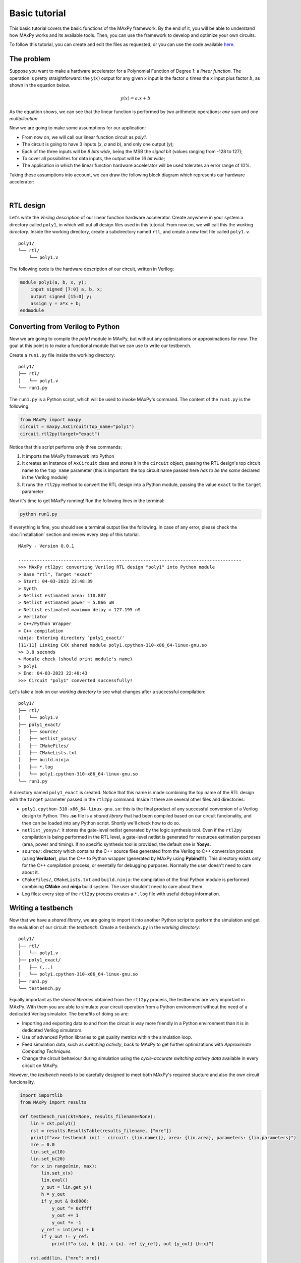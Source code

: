 Basic tutorial
==============

This basic tutorial covers the basic functions of the MAxPy framework. By the end of it, you will be able to understand how MAxPy works and its available tools. Then, you can use the framework to develop and optimize your own circuits.

To follow this tutorial, you can create and edit the files as requested, or you can use the code available `here <https://github.com/MAxPy-Project/MAxPy-Tutorial>`_.


The problem
-----------

Suppose you want to make a hardware accelerator for a Polynomial Function of Degree 1: a *linear function*. The operation is pretty straightforward: the :math:`y(x)` output for any given :math:`x` input is the factor :math:`a` times the :math:`x` input plus factor :math:`b`, as shown in the equation below.

.. math::
   y(x) = a.x + b

As the equation shows, we can see that the linear function is performed by two arithmetic operations: *one sum* and *one multiplication*.

Now we are going to make some assumptions for our application:

* From now on, we will call our linear function circuit as *poly1*.
* The circuit is going to have 3 inputs (*x*, *a* and *b*), and only one output (*y*);
* Each of the three inputs will be *8 bits wide*, being the MSB the *signal bit* (values ranging from -128 to 127);
* To cover all possibilites for data inputs, the output will be *16 bit wide*;
* The application in which the linear function hardware accelerator will be used tolerates an error range of *10%*.

Taking these assumptions into account, we can draw the following block diagram which represents our hardware accelerator:

.. image:: img-basic-tutorial/poly1-block.png
   :width: 400
   :align: center

|

RTL design
----------

Let's write the *Verilog description* of our linear function hardware accelerator. Create anywhere in your system a directory called ``poly1``, in which will put all design files used in this tutorial. From now on, we will call this the *working directory*. Inside the working directory, create a subdirectory named ``rtl``, and create a new text file called ``poly1.v``.

::

    poly1/
    └── rtl/
        └── poly1.v

The following code is the hardware description of our circuit, written in Verilog:


.. code-block:: verilog

    module poly1(a, b, x, y);
        input signed [7:0] a, b, x;
        output signed [15:0] y;
        assign y = a*x + b;
    endmodule


Converting from Verilog to Python
---------------------------------

Now we are going to compile the *poly1* module in MAxPy, but without any optimizations or approximations for now. The goal at this point is to make a functional module that we can use to write our testbench.

Create a ``run1.py`` file inside the working directory:

::

    poly1/
    ├── rtl/
    │   └── poly1.v
    └── run1.py

The ``run1.py`` is a Python script, which will be used to invoke MAxPy's command. The content of the ``run1.py`` is the following:

.. code-block:: python

    from MAxPy import maxpy
    circuit = maxpy.AxCircuit(top_name="poly1")
    circuit.rtl2py(target="exact")

Notice that this script performs only three commands:

1. It imports the MAxPy framework into Python
2. It creates an instance of ``AxCircuit`` class and stores it in the ``circuit`` object, passing the RTL design's top circuit name to the ``top_name`` parameter (this is important: the top circuit name passed here *has to be the same* declared in the Verilog module)
3. It runs the ``rtl2py`` method to convert the RTL design into a Python module, passing the value ``exact`` to the ``target`` parameter


Now it's time to get MAxPy running! Run the following lines in the terminal:

.. code:: bash

	python run1.py


If everything is fine, you should see a terminal output like the following. In case of any error, please check the :doc:`installation` section and review every step of this tutorial.

::

    MAxPy - Version 0.0.1

    ------------------------------------------------------------------------------------
    >>> MAxPy rtl2py: converting Verilog RTL design "poly1" into Python module
    > Base "rtl", Target "exact"
    > Start: 04-03-2023 22:48:39
    > Synth
    > Netlist estimated area: 110.887
    > Netlist estimated power = 5.066 uW
    > Netlist estimated maximum delay = 127.195 nS
    > Verilator
    > C++/Python Wrapper
    > C++ compilation
    ninja: Entering directory `poly1_exact/'
    [11/11] Linking CXX shared module poly1.cpython-310-x86_64-linux-gnu.so
    >> 3.8 seconds
    > Module check (should print module's name)
    > poly1
    > End: 04-03-2023 22:48:43
    >>> Circuit "poly1" converted successfully!


Let's take a look on our *working directory* to see what changes after a successful compilation:

::

    poly1/
    ├── rtl/
    │   └── poly1.v
    ├── poly1_exact/
    │   ├── source/
    │   ├── netlist_yosys/
    │   ├── CMakeFiles/
    │   ├── CMakeLists.txt
    │   ├── build.ninja
    │   ├── *.log
    │   └── poly1.cpython-310-x86_64-linux-gnu.so
    └── run1.py

A directory named ``poly1_exact`` is created. Notice that this name is made combining the top name of the RTL design with the ``target`` parameter passed in the ``rtl2py`` command. Inside it there are several other files and directories:

* ``poly1.cpython-310-x86_64-linux-gnu.so``: this is the final product of any successful conversion of a Verilog design to Python. This **.so** file is a *shared library* that had been compiled based on our circuit funcionality, and then can be loaded into any Python script. Shortly we'll check how to do so.

* ``netlist_yosys/``: it stores the gate-level netlist generated by the logic synthesis tool. Even if the ``rtl2py`` compilation is being performed in the RTL level, a gate-level netlist is generated for resources estimation purposes (area, power and timing). If no specific synthesis tool is provided, the default one is **Yosys**.

* ``source/``: directory which contains the C++ source files generated from the Verilog to C++ conversion process (using **Verilator**), plus the C++ to Python wrapper (generated by MAxPy using **Pybind11**). This directory exists only for the C++ compilation process, or eventally for debugging purposes. Normally the user doesn't need to care about it.

* ``CMakeFiles/``, ``CMakeLists.txt`` and ``build.ninja``: the compilation of the final Python module is performed combining **CMake** and **ninja** build system. The user shouldn't need to care about them.

* Log files: every step of the ``rtl2py`` process creates a ``*.log`` file with useful debug information.


Writing a testbench
-------------------

Now that we have a *shared library*, we are going to import it into another Python script to perform the simulation and get the evaluation of our circuit: the *testbench*. Create a ``tesbench.py`` in the *working directory*:

::

    poly1/
    ├── rtl/
    │   └── poly1.v
    ├── poly1_exact/
    │   ├── (...)
    │   └── poly1.cpython-310-x86_64-linux-gnu.so
    ├── run1.py
    └── testbench.py

Equally important as the *shared libraries* obtained from the ``rtl2py`` process, the testbenchs are very important in MAxPy. With them you are able to simulate your circuit operation from a Python environment without the need of a dedicated Verilog simulator. The benefits of doing so are:

* Importing and exporting data to and from the circuit is way more friendly in a Python environment than it is in dedicated Verilog simulators.

* Use of advanced Python libraries to get quality metrics within the simulation loop.

* Feed simulation data, such as *switching activity*, back to MAxPy to get further optimizations with *Approximate Computing Techniques*.

* Change the circuit behaviour during simulation using the *cycle-accurate switching activity data* available in every circuit on MAxPy.

However, the *testbench* needs to be carefully designed to meet both MAxPy's required stucture and also the own circuit funcionality.

.. code-block:: python

    import importlib
    from MAxPy import results

    def testbench_run(ckt=None, results_filename=None):
        lin = ckt.poly1()
        rst = results.ResultsTable(results_filename, ["mre"])
        print(f">>> testbench init - circuit: {lin.name()}, area: {lin.area}, parameters: {lin.parameters}")
        mre = 0.0
        lin.set_a(10)
        lin.set_b(20)
        for x in range(min, max):
            lin.set_x(x)
            lin.eval()
            y_out = lin.get_y()
            h = y_out
            if y_out & 0x8000:
                y_out ^= 0xffff
                y_out += 1
                y_out *= -1
            y_ref = int(a*x) + b
            if y_out != y_ref:
                print(f"a {a}, b {b}, x {x}. ref {y_ref}, out {y_out} {h:x}")

        rst.add(lin, {"mre": mre})
        print(">>> testbench end")
        if mre < 0.1:
            prun_flag = True
        else:
            prun_flag = False
        return prun_flag, lin.node_info


    if __name__ == "__main__":
        mod = importlib.import_module(name="poly1_exact.poly1")
        testbench_run(ckt=mod, results_filename="testbench_dev.csv")


Exploring Approximate Arithmetic Blocks
---------------------------------------






Probabilistic pruning
---------------------







.. .. code-block:: console
..
..     (.venv) $ pip install lumache
..
.. Creating recipes
.. ----------------
..
.. To retireve a list of random ingredients, you can use the ``lumache.get_random_ingredients()`` function:
..
.. .. autofunction:: lumache.get_random_ingredients
..
..
.. The ``kind`` parameter should be either ``"meat"``, ``"fish"``, or ``"veggies"``. Otherwise, :py:func:`lumache.get_random_ingredients` will raise an exception.
..
.. .. autoexception:: lumache.InvalidKindError
..
.. >>> import lumache
.. >>> lumache.get_random_ingredients()
.. ['shells', 'gorgonzola', 'parsley']
